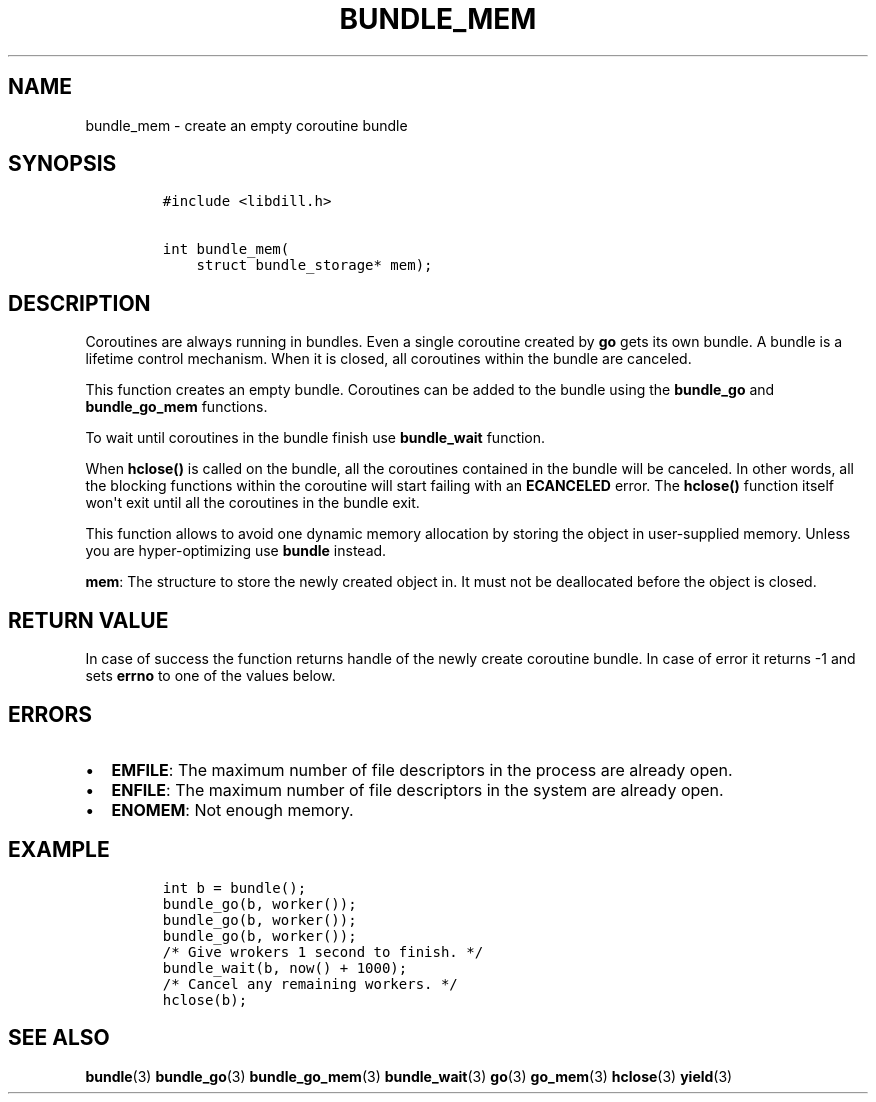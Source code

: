 .\" Automatically generated by Pandoc 1.19.2.1
.\"
.TH "BUNDLE_MEM" "3" "" "libdill" "libdill Library Functions"
.hy
.SH NAME
.PP
bundle_mem \- create an empty coroutine bundle
.SH SYNOPSIS
.IP
.nf
\f[C]
#include\ <libdill.h>

int\ bundle_mem(
\ \ \ \ struct\ bundle_storage*\ mem);
\f[]
.fi
.SH DESCRIPTION
.PP
Coroutines are always running in bundles.
Even a single coroutine created by \f[B]go\f[] gets its own bundle.
A bundle is a lifetime control mechanism.
When it is closed, all coroutines within the bundle are canceled.
.PP
This function creates an empty bundle.
Coroutines can be added to the bundle using the \f[B]bundle_go\f[] and
\f[B]bundle_go_mem\f[] functions.
.PP
To wait until coroutines in the bundle finish use \f[B]bundle_wait\f[]
function.
.PP
When \f[B]hclose()\f[] is called on the bundle, all the coroutines
contained in the bundle will be canceled.
In other words, all the blocking functions within the coroutine will
start failing with an \f[B]ECANCELED\f[] error.
The \f[B]hclose()\f[] function itself won\[aq]t exit until all the
coroutines in the bundle exit.
.PP
This function allows to avoid one dynamic memory allocation by storing
the object in user\-supplied memory.
Unless you are hyper\-optimizing use \f[B]bundle\f[] instead.
.PP
\f[B]mem\f[]: The structure to store the newly created object in.
It must not be deallocated before the object is closed.
.SH RETURN VALUE
.PP
In case of success the function returns handle of the newly create
coroutine bundle.
In case of error it returns \-1 and sets \f[B]errno\f[] to one of the
values below.
.SH ERRORS
.IP \[bu] 2
\f[B]EMFILE\f[]: The maximum number of file descriptors in the process
are already open.
.IP \[bu] 2
\f[B]ENFILE\f[]: The maximum number of file descriptors in the system
are already open.
.IP \[bu] 2
\f[B]ENOMEM\f[]: Not enough memory.
.SH EXAMPLE
.IP
.nf
\f[C]
int\ b\ =\ bundle();
bundle_go(b,\ worker());
bundle_go(b,\ worker());
bundle_go(b,\ worker());
/*\ Give\ wrokers\ 1\ second\ to\ finish.\ */
bundle_wait(b,\ now()\ +\ 1000);
/*\ Cancel\ any\ remaining\ workers.\ */
hclose(b);
\f[]
.fi
.SH SEE ALSO
.PP
\f[B]bundle\f[](3) \f[B]bundle_go\f[](3) \f[B]bundle_go_mem\f[](3)
\f[B]bundle_wait\f[](3) \f[B]go\f[](3) \f[B]go_mem\f[](3)
\f[B]hclose\f[](3) \f[B]yield\f[](3)
